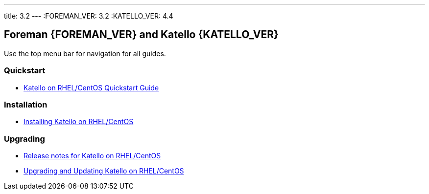 ---
title: 3.2
---
:FOREMAN_VER: 3.2
:KATELLO_VER: 4.4

== Foreman {FOREMAN_VER} and Katello {KATELLO_VER}

Use the top menu bar for navigation for all guides.

=== Quickstart

* link:/{FOREMAN_VER}/Quickstart_Guide/index-katello.html[Katello on RHEL/CentOS Quickstart Guide]

=== Installation

* link:/{FOREMAN_VER}/Installing_Server_on_Red_Hat/index-katello.html[Installing Katello on RHEL/CentOS]

=== Upgrading

* link:/{FOREMAN_VER}/Release_notes/index-katello.html[Release notes for Katello on RHEL/CentOS]
* link:/{FOREMAN_VER}/Upgrading_and_Updating/index-katello.html[Upgrading and Updating Katello on RHEL/CentOS]
